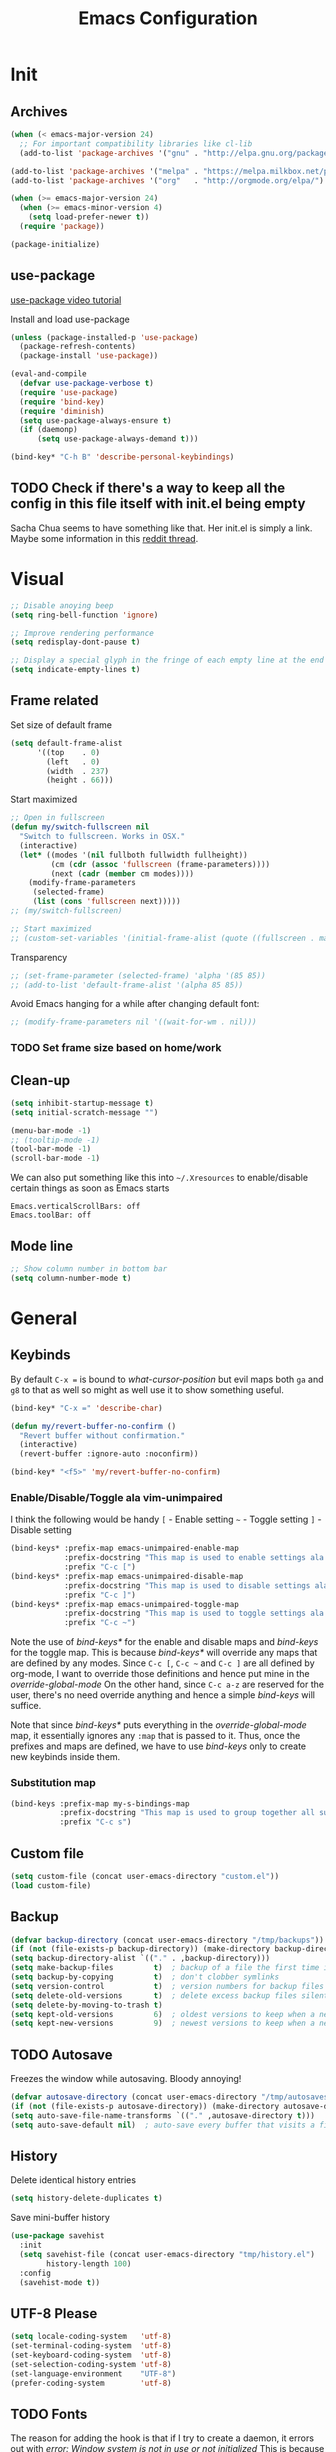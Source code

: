 #+TITLE: Emacs Configuration
#+OPTIONS: auto-id:t

* Init
:PROPERTIES:
:CUSTOM_ID: h:b13bc7d4-281f-44b7-95c5-aca12b96d689
:END:
** Archives
:PROPERTIES:
:CUSTOM_ID: h:45fea474-997a-4cc3-ad1e-17064f71b695
:END:
#+BEGIN_SRC emacs-lisp
  (when (< emacs-major-version 24)
    ;; For important compatibility libraries like cl-lib
    (add-to-list 'package-archives '("gnu" . "http://elpa.gnu.org/packages/")))

  (add-to-list 'package-archives '("melpa" . "https://melpa.milkbox.net/packages/") t)
  (add-to-list 'package-archives '("org"   . "http://orgmode.org/elpa/") t)

  (when (>= emacs-major-version 24)
    (when (>= emacs-minor-version 4)
      (setq load-prefer-newer t))
    (require 'package))

  (package-initialize)
#+END_SRC

** use-package
:PROPERTIES:
:CUSTOM_ID: h:8f834fca-3a0e-4755-8a18-6afe69aad21f
:END:
[[https://www.youtube.com/watch?v%3D2TSKxxYEbII][use-package video tutorial]]

Install and load use-package
#+BEGIN_SRC emacs-lisp
  (unless (package-installed-p 'use-package)
    (package-refresh-contents)
    (package-install 'use-package))

  (eval-and-compile
    (defvar use-package-verbose t)
    (require 'use-package)
    (require 'bind-key)
    (require 'diminish)
    (setq use-package-always-ensure t)
    (if (daemonp)
        (setq use-package-always-demand t)))

  (bind-key* "C-h B" 'describe-personal-keybindings)
#+END_SRC

** TODO Check if there's a way to keep all the config in this file itself with init.el being empty
:PROPERTIES:
:CUSTOM_ID: h:f1c5cc2f-e694-40d9-bd2b-a0430076c314
:END:
Sacha Chua seems to have something like that. Her init.el is simply a link.
Maybe some information in this [[https://www.reddit.com/r/emacs/comments/4uo9r0/shaving_time_on_emacs_startup_from_org_literate/][reddit thread]].

* Visual
:PROPERTIES:
:CUSTOM_ID: h:0613d4ad-1d3e-4425-a6b4-ee238042a64f
:END:
#+BEGIN_SRC emacs-lisp
  ;; Disable anoying beep
  (setq ring-bell-function 'ignore)

  ;; Improve rendering performance
  (setq redisplay-dont-pause t)

  ;; Display a special glyph in the fringe of each empty line at the end of the buffer
  (setq indicate-empty-lines t)
#+END_SRC

** Frame related
:PROPERTIES:
:CUSTOM_ID: h:b9951130-defe-46b5-bca5-35f01fb85dab
:END:
Set size of default frame
#+BEGIN_SRC emacs-lisp
  (setq default-frame-alist
        '((top    . 0)
          (left   . 0)
          (width  . 237)
          (height . 66)))
#+END_SRC

Start maximized
#+BEGIN_SRC emacs-lisp
  ;; Open in fullscreen
  (defun my/switch-fullscreen nil
    "Switch to fullscreen. Works in OSX."
    (interactive)
    (let* ((modes '(nil fullboth fullwidth fullheight))
           (cm (cdr (assoc 'fullscreen (frame-parameters))))
           (next (cadr (member cm modes))))
      (modify-frame-parameters
       (selected-frame)
       (list (cons 'fullscreen next)))))
  ;; (my/switch-fullscreen)

  ;; Start maximized
  ;; (custom-set-variables '(initial-frame-alist (quote ((fullscreen . maximized)))))
#+END_SRC

Transparency
#+BEGIN_SRC emacs-lisp
  ;; (set-frame-parameter (selected-frame) 'alpha '(85 85))
  ;; (add-to-list 'default-frame-alist '(alpha 85 85))
#+END_SRC

Avoid Emacs hanging for a while after changing default font:
#+BEGIN_SRC emacs-lisp
  ;; (modify-frame-parameters nil '((wait-for-wm . nil)))
#+END_SRC

*** TODO Set frame size based on home/work
:PROPERTIES:
:CUSTOM_ID: h:6a732008-4dfc-4eae-9e60-16cc633372c3
:END:

** Clean-up
:PROPERTIES:
:CUSTOM_ID: h:907fe3c0-0aac-4a06-a423-5c6dad15abf1
:END:
#+BEGIN_SRC emacs-lisp
  (setq inhibit-startup-message t)
  (setq initial-scratch-message "")

  (menu-bar-mode -1)
  ;; (tooltip-mode -1)
  (tool-bar-mode -1)
  (scroll-bar-mode -1)
#+END_SRC

We can also put something like this into =~/.Xresources= to enable/disable certain things as soon as Emacs starts
#+BEGIN_EXAMPLE
Emacs.verticalScrollBars: off
Emacs.toolBar: off
#+END_EXAMPLE

** Mode line
:PROPERTIES:
:CUSTOM_ID: h:a74142e4-3cd0-4feb-8003-5273b4a10ea0
:END:
#+BEGIN_SRC emacs-lisp
  ;; Show column number in bottom bar
  (setq column-number-mode t)
#+END_SRC

* General
:PROPERTIES:
:CUSTOM_ID: h:e872ba61-2943-4b5f-976a-9045a10107d6
:END:
** Keybinds
:PROPERTIES:
:CUSTOM_ID: h:d4e6fc2c-28e1-47f7-860a-42ed5ea2bfcf
:END:
By default =C-x == is bound to /what-cursor-position/ but evil maps both =ga= and =g8= to that as well so might as well use it to show something useful.
#+BEGIN_SRC emacs-lisp
  (bind-key* "C-x =" 'describe-char)
#+end_src

#+begin_src emacs-lisp
  (defun my/revert-buffer-no-confirm ()
    "Revert buffer without confirmation."
    (interactive)
    (revert-buffer :ignore-auto :noconfirm))

  (bind-key* "<f5>" 'my/revert-buffer-no-confirm)
#+END_SRC

*** Enable/Disable/Toggle ala vim-unimpaired
:PROPERTIES:
:CUSTOM_ID: h:3c4b0674-d521-454a-8039-064ef4edbfac
:END:
I think the following would be handy
  =[= - Enable setting
  =~= - Toggle setting
  =]= - Disable setting

#+BEGIN_SRC emacs-lisp
  (bind-keys* :prefix-map emacs-unimpaired-enable-map
              :prefix-docstring "This map is used to enable settings ala vim-unimpaired"
              :prefix "C-c [")
  (bind-keys* :prefix-map emacs-unimpaired-disable-map
              :prefix-docstring "This map is used to disable settings ala vim-unimpaired"
              :prefix "C-c ]")
  (bind-keys* :prefix-map emacs-unimpaired-toggle-map
              :prefix-docstring "This map is used to toggle settings ala vim-unimpaired"
              :prefix "C-c ~")
#+END_SRC
Note the use of /bind-keys*/ for the enable and disable maps and /bind-keys/ for the toggle map.
This is because /bind-keys*/ will override any maps that are defined by any modes.
Since =C-c [=, =C-c ~= and  =C-c ]= are all defined by org-mode, I want to override those definitions and hence put mine in the /override-global-mode/
On the other hand, since =C-c a-z= are reserved for the user, there's no need override anything and hence a simple /bind-keys/ will suffice.

Note that since /bind-keys*/ puts everything in the /override-global-mode/ map, it essentially ignores any =:map= that is passed to it.
Thus, once the prefixes and maps are defined, we have to use /bind-keys/ only to create new keybinds inside them.

*** Substitution map
:PROPERTIES:
:CUSTOM_ID: h:8fc683f0-bf77-4084-bacf-d8f952746ff6
:END:
#+BEGIN_SRC emacs-lisp
  (bind-keys :prefix-map my-s-bindings-map
             :prefix-docstring "This map is used to group together all substitution related bindings"
             :prefix "C-c s")
#+END_SRC

** Custom file
:PROPERTIES:
:CUSTOM_ID: h:4fa309b1-b455-4e51-bfc4-7296a6342f1f
:END:
#+BEGIN_SRC emacs-lisp
  (setq custom-file (concat user-emacs-directory "custom.el"))
  (load custom-file)
#+END_SRC

** Backup
:PROPERTIES:
:CUSTOM_ID: h:31607b99-cc66-4be1-94dd-f0f8bfcf85ea
:END:
#+BEGIN_SRC emacs-lisp
  (defvar backup-directory (concat user-emacs-directory "/tmp/backups"))
  (if (not (file-exists-p backup-directory)) (make-directory backup-directory t))
  (setq backup-directory-alist `(("." . ,backup-directory)))
  (setq make-backup-files         t)  ; backup of a file the first time it is saved.
  (setq backup-by-copying         t)  ; don't clobber symlinks
  (setq version-control           t)  ; version numbers for backup files
  (setq delete-old-versions       t)  ; delete excess backup files silently
  (setq delete-by-moving-to-trash t)
  (setq kept-old-versions         6)  ; oldest versions to keep when a new numbered backup is made (default: 2)
  (setq kept-new-versions         9)  ; newest versions to keep when a new numbered backup is made (default: 2)
#+END_SRC

** TODO Autosave
:PROPERTIES:
:CUSTOM_ID: h:eac166b3-83d2-4bca-ac9f-a02a6f047ce3
:END:
Freezes the window while autosaving. Bloody annoying!

#+BEGIN_SRC emacs-lisp
  (defvar autosave-directory (concat user-emacs-directory "/tmp/autosaves"))
  (if (not (file-exists-p autosave-directory)) (make-directory autosave-directory t))
  (setq auto-save-file-name-transforms `(("." ,autosave-directory t)))
  (setq auto-save-default nil)  ; auto-save every buffer that visits a file
#+END_SRC

** History
:PROPERTIES:
:CUSTOM_ID: h:2ab3fa7b-04b1-455e-941c-44d2bfc626f4
:END:
Delete identical history entries
#+BEGIN_SRC emacs-lisp
(setq history-delete-duplicates t)
#+END_SRC

Save mini-buffer history
#+BEGIN_SRC emacs-lisp
  (use-package savehist
    :init
    (setq savehist-file (concat user-emacs-directory "tmp/history.el")
          history-length 100)
    :config
    (savehist-mode t))
#+END_SRC

** UTF-8 Please
:PROPERTIES:
:CUSTOM_ID: h:d02fcd1a-910b-46bd-a093-ec0ed7e913b0
:END:
#+BEGIN_SRC emacs-lisp
  (setq locale-coding-system   'utf-8)
  (set-terminal-coding-system  'utf-8)
  (set-keyboard-coding-system  'utf-8)
  (set-selection-coding-system 'utf-8)
  (set-language-environment    "UTF-8")
  (prefer-coding-system        'utf-8)
#+END_SRC

** TODO Fonts
:PROPERTIES:
:CUSTOM_ID: h:5cd588d9-dc03-4b39-8f35-478a5e6277bd
:END:
The reason for adding the hook is that if I try to create a daemon, it errors out with
    /error: Window system is not in use or not initialized/
This is because we try to set a face-attribute before a frame is created which is a no-no for some reason.

However, the downside to this is that if I have multiple such 'when' sections (like in private.el) we can't dictate the order in which they're applied.
#+BEGIN_SRC emacs-lisp
  (defun my/font-exist-p (font)
    " Check if font exists"
    (if (null (x-list-fonts font)) nil t))

  (add-hook 'after-make-frame-functions
            (lambda (frame)
              (select-frame frame)
              (when (eq system-type 'gnu/linux)

                (when (my/font-exist-p "DejaVu Sans Mono")
                  (setq my-variable-pitch-font "DejaVu Sans Mono-11"
                        my-monospaced-font     "DejaVu Sans Mono-11"))

                (when (my/font-exist-p "Hack")
                  (setq my-variable-pitch-font "Hack-10"
                        my-monospaced-font     "Hack-10"))

                (set-face-attribute 'default        nil :font my-variable-pitch-font)
                (set-face-attribute 'fixed-pitch    nil :font my-monospaced-font)
                (set-face-attribute 'variable-pitch nil :font my-variable-pitch-font))))
  ;;   (when (my/font-exist-p "MesloLGMDZ Nerd Font")
  ;;     (setq my-variable-pitch-font "MesloLGMDZ Nerd Font-10"
  ;;           my-monospaced-font     "MesloLGMDZ Nerd Font-10"))

  ;;   (when (my/font-exist-p "DejaVu Sans")      (setq my-variable-pitch-font "DejaVu Sans-10"))
  ;;   (when (my/font-exist-p "DejaVu Sans Mono") (setq my-monospaced-font     "DejaVu Sans Mono-10")))

  (when (eq system-type 'windows-nt)
    (when (my/font-exist-p "Consolas")
      (setq my-variable-pitch-font "Consolas-10"
            my-monospaced-font     "Consolas-10"))
    (when (my/font-exist-p "Hack")
      (setq my-variable-pitch-font "Hack-10"
            my-monospaced-font     "Hack-10"))
    (set-face-attribute 'default        nil :font my-variable-pitch-font)
    (set-face-attribute 'fixed-pitch    nil :font my-monospaced-font)
    (set-face-attribute 'variable-pitch nil :font my-variable-pitch-font))
#+END_SRC

Fall back to DejaVu Sans when the font lacks support for some glyphs. Taken from [[https://github.com/joodie/emacs-literal-config/blob/c66e30ce961b140dd3e84116f4d45cbc19d0d944/emacs.org#font][github:joodie]]
How does this work? What is it supposed to do?
#+BEGIN_SRC emacs-lisp :tangle no
  (when (functionp 'set-fontset-font)
    (set-fontset-font "fontset-default" 'unicode
                      (font-spec :family "DejaVu Sans Mono"
                                 :width 'normal
                                 :size 11
                                 :weight 'normal)))
#+END_SRC

Scale font size using =C-x C-+= and =C-x C--=. =C-x C-0= resets it.
=text-scale-mode-step= controls the scaling factor. For obvious reasons, don't set it to 1 else it won't change at all
#+BEGIN_SRC emacs-lisp
  (setq text-scale-mode-step 1.1)
  (setq line-spacing 2)
#+END_SRC

** Tabs, Indentation and Spacing
:PROPERTIES:
:CUSTOM_ID: h:cc854adc-4c20-417f-85ab-b2b127ec6249
:END:
Use only spaces and no tabs
#+BEGIN_SRC emacs-lisp
  (setq-default indent-tabs-mode nil)
  (setq-default tab-width 2)
  (setq-default show-trailing-whitespace t)

  ;; (bind-key "RET" 'newline-and-indent)
#+end_src
Since these are buffer-local variables, I have to use =setq-default=

*** Enable/Disable/Toggle Trailing whitespace
:PROPERTIES:
:CUSTOM_ID: h:c0d2d6d9-e1f8-4002-bc1c-46260bceb4f9
:END:
#+BEGIN_SRC emacs-lisp
  (defun my/toggle-trailing-whitespace ()
    "Toggle trailing whitespace"
    (interactive)  ; Allows to be called as a command via M-x
    (setq-default show-trailing-whitespace (not show-trailing-whitespace)))

  (bind-keys :map emacs-unimpaired-enable-map
             ("SPC" . (lambda () (interactive)(setq-default show-trailing-whitespace t)))
             :map emacs-unimpaired-disable-map
             ("SPC" . (lambda () (interactive)(setq-default show-trailing-whitespace nil)))
             :map emacs-unimpaired-toggle-map
             ("SPC" . my/toggle-trailing-whitespace))
#+END_SRC

*** Delete trailing whitespace
:PROPERTIES:
:CUSTOM_ID: h:ed4ca61d-ea45-4530-beaa-3a24d25b32e7
:END:
From [[https://www.emacswiki.org/emacs/DeletingWhitespace#toc3][emacswiki:]]
#+BEGIN_SRC emacs-lisp
  (add-hook 'before-save-hook 'delete-trailing-whitespace)
#+END_SRC

Use =C-c s SPC= to delete trailing whitespace manually
#+BEGIN_SRC emacs-lisp
  (bind-keys :map my-s-bindings-map
             ("SPC" . delete-trailing-whitespace))
#+END_SRC

*** Toggle wrap
:PROPERTIES:
:CUSTOM_ID: h:37f6c771-5673-4416-97dc-4a0f85c9d502
:END:
#+BEGIN_SRC emacs-lisp
  (bind-key "w" 'toggle-truncate-lines emacs-unimpaired-toggle-map)
#+END_SRC

** Highlight current line
:PROPERTIES:
:CUSTOM_ID: h:b8f6f0e9-5fc6-4294-8fc3-190b339b05d3
:END:
#+BEGIN_SRC emacs-lisp
  ;; (global-hl-line-mode 1)
  (bind-key "c" 'global-hl-line-mode emacs-unimpaired-toggle-map)
#+END_SRC

*** TODO FIXME
:PROPERTIES:
:CUSTOM_ID: h:b1e7fad4-20fe-47a3-9470-5bae1601f36f
:END:
#+BEGIN_SRC emacs-lisp
  (bind-key "c" (global-hl-line-mode 1)  emacs-unimpaired-enable-map)
  (bind-key "c" (global-hl-line-mode -1) emacs-unimpaired-disable-map)
#+END_SRC

** Simpler y/n answers
:PROPERTIES:
:CUSTOM_ID: h:893a0773-f84f-4f5c-a6ad-66d4451923dd
:END:
#+BEGIN_SRC emacs-lisp
  (fset 'yes-or-no-p 'y-or-n-p)
#+END_SRC

** Matching Parens
:PROPERTIES:
:CUSTOM_ID: h:172408f5-623b-4e63-a8c6-83a53860e31d
:END:
#+BEGIN_SRC emacs-lisp
  (show-paren-mode 1)
  (setq show-paren-delay 0)
  ;; (setq show-paren-style 'expression)
#+END_SRC

** Misc
:PROPERTIES:
:CUSTOM_ID: h:4b0bd578-b9df-4e64-8a04-6804726250bf
:END:
#+BEGIN_SRC emacs-lisp
  ;; Count 1 space after a period as the end of a sentence, instead of 2
  (setq sentence-end-double-space nil)

  ;; Enable editing by visual lines
  (global-visual-line-mode t)
  (diminish 'visual-line-mode)

  ;; Let emacs react faster to keystrokes
  (setq echo-keystrokes 0.1)
  (setq idle-update-delay 0.35)

  ;; Jump to the help window when it's opened.
  ;; Press q to close it and restore the view to the previous buffer
  (setq help-window-select t)
#+END_SRC

** Winner mode
:PROPERTIES:
:CUSTOM_ID: h:6ad960fe-38f3-46cf-9982-73d35b6b9518
:END:
Undo and Redo changes in window configuration. Use =C-c right= and =C-c left= to switch between different layouts.
This is useful when I close a window by mistake to undo it and restore the window layout.
#+BEGIN_SRC emacs-lisp
  (winner-mode 1)
#+END_SRC

** Theme Directories
:PROPERTIES:
:CUSTOM_ID: h:8696b918-4f92-48c8-a925-6b63118157ff
:END:
#+BEGIN_SRC emacs-lisp
  (add-to-list 'custom-theme-load-path (concat user-emacs-directory "/themes"))
  (add-to-list 'load-path (concat user-emacs-directory "/themes"))
#+END_SRC

** Emacs server
:PROPERTIES:
:CUSTOM_ID: h:3ce0afb3-b180-4ac2-b076-685cf068e201
:END:
- Always start the emacs-server, except when run in daemon mode
- Already Disable prompt asking you if you want to kill a buffer with a live process attached to it.
  http://stackoverflow.com/questions/268088/how-to-remove-the-prompt-for-killing-emacsclient-buffers

#+BEGIN_SRC emacs-lisp
  (use-package server
    ;; :disabled
    :config
    (unless (or (daemonp) (server-running-p))
      (server-mode 1))
    (add-hook 'server-switch-hook 'raise-frame))
#+END_SRC

Alias for emacsclient:
This will launch emacsclient if a server is already running and launch emacs if not
#+BEGIN_EXAMPLE
  alias e='emacsclient --alternate-editor="emacs" --create-frame --quiet'
#+END_EXAMPLE

** Mouse
:PROPERTIES:
:CUSTOM_ID: h:b65c491f-76bd-4558-a4a6-7d88c89cea7d
:END:
Mouse-wheel acts on the hovered window rather than the one where the typing focus is
#+BEGIN_SRC emacs-lisp
  (setq mouse-wheel-follow-mouse t)
#+END_SRC

** TODO Scratch
:PROPERTIES:
:CUSTOM_ID: h:68b8d2ec-ece8-4f73-af3a-83f87d700023
:END:
Mode-specific scratch buffers?

* Packages
:PROPERTIES:
:CUSTOM_ID: h:7cf6a220-380c-4b32-8833-18f97bd60476
:END:
** TODO hydra
:PROPERTIES:
:CUSTOM_ID: h:19d345f5-c20b-4b41-a302-a5e635739a27
:END:
Seems like modular bindings. Very useful for
- Window movement etc.

More ideas in https::/github.com/kana/vim-submode

** evil
:PROPERTIES:
:CUSTOM_ID: h:2e3e3bcf-8e0c-4f3e-9d2d-2a5914cabb05
:END:
evil can be toggled using =C-z=

#+BEGIN_SRC emacs-lisp
  (use-package evil
    ;; :disabled
    :init
    ;; (setq evil-want-C-u-scroll t)
    (setq evil-want-C-w-in-emacs-state t)
    (evil-mode t)
#+END_SRC

*** :config
:PROPERTIES:
:CUSTOM_ID: h:413028be-e035-4d93-8ba3-5ef3f95063f5
:END:
#+BEGIN_SRC emacs-lisp
  :config
#+END_SRC

**** evil-commentary
:PROPERTIES:
:CUSTOM_ID: h:1655d373-867e-4bab-9348-25f58476fb32
:END:
#+BEGIN_SRC emacs-lisp
  (use-package evil-commentary
    :diminish evil-commentary-mode
    :config (evil-commentary-mode))
#+END_SRC

**** evil-surround
:PROPERTIES:
:CUSTOM_ID: h:6394835f-85a8-44c9-b64f-c45e9f951f9f
:END:
#+BEGIN_SRC emacs-lisp
  (use-package evil-surround
    :config (global-evil-surround-mode))
#+END_SRC

**** evil-visualstar
:PROPERTIES:
:CUSTOM_ID: h:a7f569b2-3176-4d88-87ea-2fa743dd4994
:END:
#+BEGIN_SRC emacs-lisp
  (use-package evil-visualstar
    :config (global-evil-visualstar-mode))
#+END_SRC

**** evil-exchange
:PROPERTIES:
:CUSTOM_ID: h:45705aa6-ec0f-428e-a995-4dc6dbdb3f8e
:END:
#+BEGIN_SRC emacs-lisp
  (use-package evil-exchange
    :config (evil-exchange-cx-install))
#+END_SRC

**** evil-matchit
:PROPERTIES:
:CUSTOM_ID: h:e4b3634c-0a16-4bb9-9f50-eaa980056a4a
:END:
#+BEGIN_SRC emacs-lisp
  (use-package evil-matchit)
#+END_SRC

**** Keybinds
:PROPERTIES:
:CUSTOM_ID: h:403aae41-dacc-4418-87b6-49e005cfb94b
:END:
Make /Escape/ quit everything
#+BEGIN_SRC emacs-lisp
  (defun my/minibuffer-keyboard-quit ()
    "Abort recursive edit.
          In Delete Selection mode, if the mark is active, just deactivate it;
          then it takes a second \\[keyboard-quit] to abort the minibuffer."
    (interactive)
    (if (and delete-selection-mode transient-mark-mode mark-active)
        (setq deactivate-mark  t)
      (when (get-buffer "*Completions*") (delete-windows-on "*Completions*"))
      (abort-recursive-edit)))

  (bind-key [escape] 'keyboard-quit            evil-normal-state-map          )
  (bind-key [escape] 'keyboard-quit            evil-visual-state-map          )
  (bind-key [escape] 'minibuffer-keyboard-quit minibuffer-local-map           )
  (bind-key [escape] 'minibuffer-keyboard-quit minibuffer-local-ns-map        )
  (bind-key [escape] 'minibuffer-keyboard-quit minibuffer-local-completion-map)
  (bind-key [escape] 'minibuffer-keyboard-quit minibuffer-local-must-match-map)
  (bind-key [escape] 'minibuffer-keyboard-quit minibuffer-local-isearch-map   )
#+END_SRC

#+BEGIN_SRC emacs-lisp
  ;; (bind-key "g a" 'describe-char evil-normal-state-map)
  (bind-key "U" 'redo evil-normal-state-map)
  (bind-key "] SPC" '(lambda () (interactive)(end-of-line)(newline))           evil-normal-state-map)
  (bind-key "[ SPC" '(lambda () (interactive)(beginning-of-line)(open-line 1)) evil-normal-state-map)
#+END_SRC

*** END
:PROPERTIES:
:CUSTOM_ID: h:c5616623-92e8-424d-8143-014fa328c7ef
:END:
#+BEGIN_SRC emacs-lisp
)
#+END_SRC

** flycheck
:PROPERTIES:
:CUSTOM_ID: h:835dd876-927b-46bb-87ad-8b9c00ab0c20
:END:
#+BEGIN_SRC emacs-lisp
  (use-package flycheck
    :disabled
    :diminish flycheck-mode
    :init (global-flycheck-mode t)
    :config
    (use-package flycheck-sml
      :ensure nil
      :load-path "bundle/flycheck-sml/"))
#+END_SRC

** helm
:PROPERTIES:
:CUSTOM_ID: h:6db31ca2-7596-47d7-bc56-874876af18f4
:END:
[[http://tuhdo.github.io/helm-intro.html][Introduction to Helm by reddit:/u/tuhdo]]

#+BEGIN_SRC emacs-lisp
  (use-package helm
    ;; :disabled
    :diminish helm-mode
#+END_SRC

*** :init
:PROPERTIES:
:CUSTOM_ID: h:563721c1-eab9-4f5d-a934-fadb291712f6
:END:
#+BEGIN_SRC emacs-lisp
  :init
  (require 'helm-config)

  (setq helm-quick-update                     t   )
  (setq helm-idle-delay                       0.0 )
  (setq helm-input-idle-delay                 0.01)
  (setq helm-split-window-in-side-p           t   )  ; open helm buffer inside current window, not occupy whole other window
  (setq helm-move-to-line-cycle-in-source     t   )  ; move to end or beginning of source when reaching top or bottom of source
  (setq helm-display-header-line              nil )  ; Disable the header

  (setq helm-M-x-fuzzy-match                  t   )
  (setq helm-apropos-fuzzy-match              t   )
  (setq helm-buffers-fuzzy-matching           t   )
  (setq helm-completion-in-region-fuzzy-match t   )
  (setq helm-imenu-fuzzy-match                t   )
  (setq helm-lisp-fuzzy-completion            t   )
  (setq helm-locate-fuzzy-match               t   )
  (setq helm-mode-fuzzy-match                 t   )
  (setq helm-recentf-fuzzy-match              t   )
  (setq helm-semantic-fuzzy-match             t   )

  (helm-mode t)
  (helm-autoresize-mode t)
  (semantic-mode t)
#+END_SRC

*** :config
:PROPERTIES:
:CUSTOM_ID: h:f04f3450-2360-4e31-8c74-db5cd596995c
:END:
#+BEGIN_SRC emacs-lisp
  :config
#+END_SRC

**** Remove sub-headers line if only a single source; keep them for multiple sources
:PROPERTIES:
:CUSTOM_ID: h:6c52baa7-1f97-4b93-ae62-27900466a625
:END:
#+BEGIN_SRC emacs-lisp
  (defvar helm-source-header-default-background (face-attribute 'helm-source-header :background))
  (defvar helm-source-header-default-foreground (face-attribute 'helm-source-header :foreground))
  (defvar helm-source-header-default-box        (face-attribute 'helm-source-header :box))

  (defun helm-toggle-header-line ()
    (if (> (length helm-sources) 1)
        (set-face-attribute 'helm-source-header nil
                            :foreground helm-source-header-default-foreground
                            :background helm-source-header-default-background
                            :box helm-source-header-default-box
                            :height 1.0)
      (set-face-attribute 'helm-source-header nil
                          :foreground (face-attribute 'helm-selection :background)
                          :background (face-attribute 'helm-selection :background)
                          :box nil
                          :height 0.1)))
  (add-hook 'helm-before-initialize-hook 'helm-toggle-header-line)
#+END_SRC

**** helm-descbinds
:PROPERTIES:
:CUSTOM_ID: h:fa26ada6-ef40-4311-92f4-df4d1877bbe0
:END:
#+BEGIN_SRC emacs-lisp
  (use-package helm-descbinds
    :init (helm-descbinds-mode t))
#+END_SRC

Note that helm-descbinds will replace the default /describe-bindings/.
Thus =C-h b= can be used for it; no need to create a new binding.

**** helm-projectile
:PROPERTIES:
:CUSTOM_ID: h:30f0f898-ea0e-4e94-b5a0-7b4fd18fe5de
:END:
#+BEGIN_SRC emacs-lisp
  (use-package helm-projectile
    :config
    (helm-projectile-on))
#+END_SRC

*** Keybinds
:PROPERTIES:
:CUSTOM_ID: h:fa05ad14-8a2e-41f4-b94a-a78568388cdb
:END:
Remove the default prefix =C-x c=. Note this is still a part of :config
#+BEGIN_SRC emacs-lisp
  (unbind-key "C-x c")
#+END_SRC

This allows us to create new custom bindings within helm's default map thereby allowing us to use the default keybindings as well
We redefine /helm-command-prefix/ here
#+BEGIN_SRC emacs-lisp
  :bind* (("M-x"   . helm-M-x)
          ("C-h a" . helm-apropos))

  :bind (("C-c h" . helm-command-prefix)
         :map       helm-command-map
         ("b"     . helm-buffers-list)
         ("f"     . helm-find-files)    ; Find files in the current directory
         ("m"     . helm-mini)          ; m - mixed
         ("p"     . helm-projectile)
         ("/"     . helm-occur))        ; search in all open buffers
#+END_SRC

=C-x C-s= can be used after =helm-occur= to save the results to a buffer.

Other useful default keybinds:
|--------------+-----------------------------+-----------------------------------------------------------|
| <prefix> a   | helm-apropos                | Combination of describe-function, variable, commands etc. |
| <prefix> i   | helm-semantic-or-imenu      | Similar to outline mode (in vim)                          |
| <prefix> o   | helm-org-in-buffer-headings | Jump to org section heading                               |
| <prefix> r   | helm-regexp                 | Construct a regexp                                        |
| <prefix> C-, | helm-calcul-expression      | Interface to calc command                                 |
| C-x r b      | helm-filtered-bookmarks     |                                                           |
|--------------+-----------------------------+-----------------------------------------------------------|

*** use-package END
:PROPERTIES:
:CUSTOM_ID: h:30ee671c-23b4-4b78-9622-45cc06c097ab
:END:
#+BEGIN_SRC emacs-lisp
)
#+END_SRC

** linum-relative
:PROPERTIES:
:CUSTOM_ID: h:c7842971-98ae-483c-b02a-63c054609dfc
:END:
Relative line-numbers ala vim
#+BEGIN_SRC emacs-lisp
  (use-package linum-relative
    :disabled
    :diminish linum-relative-mode
    :init
    (setq linum-relative-current-symbol "")
    (linum-relative-global-mode t))
#+END_SRC

*** TODO Figure out why it's necessary to explicitly specify :background for 'linum-relative-current-face
:PROPERTIES:
:CUSTOM_ID: h:d6a080d6-2990-4be0-9924-8f496f701cb4
:END:
Shouldn't it inherit from 'linum?

*** TODO Fix ugly gaps in linum-face when lines wrap. [[http://emacs.stackexchange.com/a/897/9690][StackExchange Discussion]]
:PROPERTIES:
:CUSTOM_ID: h:36ed6e58-dff9-4f78-83c9-38f56b7e1b64
:END:
#+BEGIN_SRC emacs-lisp
  (defvar my-linum-gapless-margin-display
    `((margin left-margin) ,(propertize "     " 'face 'linum))
    "String used on the margin.")

  (defvar-local my-linum-gapless-margin-overlays nil
    "List of overlays in current buffer.")

  (defun my-linum-gapless-make-overlay-at (p)
    "Create a margin overlay at position P."
    (push (make-overlay p (1+ p)) my-linum-gapless-margin-overlays)
    (overlay-put
     (car my-linum-gapless-margin-overlays) 'before-string
     (propertize " "  'display my-linum-gapless-margin-display)))

  (defun my-linum-gapless-setup-margin-overlays ()
    "Put overlays on each line which is visually wrapped."
    (interactive)
    (let ((ww (- (window-width)
                 (if (= 0 (or (cdr fringe-mode) 1)) 1 0)))
          ov)
      (mapc #'delete-overlay my-linum-gapless-margin-overlays)
      (save-excursion
        (goto-char (point-min))
        (while (null (eobp))
          ;; On each logical line
          (forward-line 1)
          (save-excursion
            (forward-char -1)
            ;; Check if it has multiple visual lines.
            (while (>= (current-column) ww)
              (my-linum-gapless-make-overlay-at (point))
              (forward-char (- ww))))))))

  ;; (add-hook 'linum-before-numbering-hook #'my-linum-gapless-setup-margin-overlays)
#+END_SRC

** macrostep
:PROPERTIES:
:CUSTOM_ID: h:f0ffd993-5f5b-40cc-8b4f-b99e8c8769c4
:END:
Expand a macro and enter macrostep-mode by pressing /C-c m e/.
Once in macrostep-mode, press /e/ to expand, /c/ to collapse and /q/ to quit

#+BEGIN_SRC emacs-lisp
  (use-package macrostep
    :disabled
    :bind ("C-c m e" . macrostep-expand))
#+END_SRC

** org
:PROPERTIES:
:CUSTOM_ID: h:080c3337-de87-4d2e-890a-1e047392f89a
:END:

#+BEGIN_SRC emacs-lisp
  (use-package org
   :ensure org-plus-contrib
   :pin org
#+END_SRC

*** :init
:PROPERTIES:
:CUSTOM_ID: h:ca544f41-e5df-4476-99fd-fa8da996bf74
:END:
#+BEGIN_SRC emacs-lisp
  :init
  (setq org-indent-mode t)

  (setq org-directory "~/Notes/")
  (setq org-default-notes-file (concat org-directory "organizer.org"))

  (setq org-M-RET-may-split-line '((item) (default . t)))
  (setq org-log-done 'time) ; 'time/'note
  ;; (setq org-special-ctrl-a/e t)
  ;; (setq org-return-follows-link nil)
  (setq org-use-speed-commands nil)
  ;; (setq org-speed-commands-user nil)
  (setq org-startup-align-all-tables nil)
  ;; (setq org-log-into-drawer nil)
  (setq org-use-property-inheritance t)
  (setq org-tags-column -80)
  (setq org-hide-emphasis-markers t)  ; Hide markers for bold/italics etc.
  (setq org-blank-before-new-entry '((heading . t) (plain-list-item . nil)))
  (setq org-link-search-must-match-exact-headline nil)
  (setq org-startup-with-inline-images t)
  (setq org-imenu-depth 10)
#+END_SRC

**** Org-agenda custom commands
:PROPERTIES:
:CUSTOM_ID: h:777edf92-ed17-4eab-a79a-3a6d1a3acbbf
:END:
Based on https://blog.aaronbieber.com/2016/09/24/an-agenda-for-life-with-org-mode.html
#+BEGIN_SRC emacs-lisp
  (defun my/org-skip-subtree-if-habit ()
    "Skip an agenda entry if it has a STYLE property equal to \"habit\"."
    (let ((subtree-end (save-excursion (org-end-of-subtree t))))
      (if (string= (org-entry-get nil "STYLE") "habit")
          subtree-end
        nil)))

  (defun my/org-skip-subtree-if-priority (priority)
    "Skip an agenda subtree if it has a priority of PRIORITY.

  PRIORITY may be one of the characters ?A, ?B, or ?C."
    (let ((subtree-end (save-excursion (org-end-of-subtree t)))
          (pri-value (* 1000 (- org-lowest-priority priority)))
          (pri-current (org-get-priority (thing-at-point 'line t))))
      (if (= pri-value pri-current)
          subtree-end
        nil)))

  (setq org-agenda-custom-commands
        '(("d" "Daily agenda and all TODOs"
           ((tags "PRIORITY=\"A\""
                  ((org-agenda-skip-function '(org-agenda-skip-entry-if 'todo 'done))
                   (org-agenda-overriding-header "High-priority unfinished tasks:")))
            (agenda "" ((org-agenda-span 3)))
            (alltodo ""
                     ((org-agenda-skip-function '(or (my/org-skip-subtree-if-habit)
                                                     (my/org-skip-subtree-if-priority ?A)
                                                     (org-agenda-skip-if nil '(scheduled deadline))))
                      (org-agenda-overriding-header "ALL normal priority tasks:"))))
           ((org-agenda-compact-blocks t)))))
#+END_SRC

**** Org Tag List
:PROPERTIES:
:CUSTOM_ID: h:4ec8545f-1a7f-422b-8444-b3669a990e3b
:END:
#+BEGIN_SRC emacs-lisp
  (setq org-tag-alist '((:startgrouptag) ("Work")
                        (:grouptags)     ("Project") ("Module") ("Feature") ("Tools")
                        (:endgrouptag)
                        (:startgrouptag) ("Project")
                        (:grouptags)     ("AS") ("AH") ("BR") ("ZN")
                        (:endgrouptag)
                        (:startgrouptag) ("Module")
                        (:grouptags)     ("L2") ("L2L3") ("L3") ("XI") ("MCA")
                        (:endgrouptag)
                        (:startgrouptag) ("Feature")
                        (:grouptags)     ("BusLock") ("DebugBus") ("L3F") ("MeshGating") ("QoS") ("RangeLock")
                                         ("RAS") ("TraceCapture")
                        (:endgrouptag)
                        (:startgrouptag) ("Tools")
                        (:grouptags)     ("Formal")
                        (:endgrouptag)))
#+END_SRC

**** TODO Show the emphasis markers on point
:PROPERTIES:
:CUSTOM_ID: h:20e0e38b-c292-4d90-be0c-4c6163358e56
:END:
#+BEGIN_SRC emacs-lisp
  (defun org-show-emphasis-markers-at-point ()
    (save-match-data
      (if (and (org-in-regexp org-emph-re 2)
           (>= (point) (match-beginning 3))
           (<= (point) (match-end 4))
           (member (match-string 3) (mapcar 'car org-emphasis-alist)))
      (with-silent-modifications
        (remove-text-properties
         (match-beginning 3) (match-beginning 5)
         '(invisible org-link)))
        (apply 'font-lock-flush (list (match-beginning 3) (match-beginning 5))))))

  (add-hook 'post-command-hook 'org-show-emphasis-markers-at-point nil t)
#+END_SRC

**** org-babel, source blocks
:PROPERTIES:
:CUSTOM_ID: h:5346da4e-8084-4ec9-89d8-ead64f2381d3
:END:
Enable syntax highlighting within the source blocks and keep the editing popup window within the same window.
Also, strip leading and trailing empty lines if any.
/org-src-preserve-indentation/ will not add an extra level of indentation to the source code
#+BEGIN_SRC emacs-lisp
  (setq org-src-fontify-natively                       t
        org-src-window-setup                           'current-window
        org-src-strip-leading-and-trailing-blank-lines t
        ;; org-src-preserve-indentation                t
        org-src-tab-acts-natively                      t)
#+end_src

Languages which can be evaluated in Org-mode buffers.
#+begin_src emacs-lisp
  (org-babel-do-load-languages 'org-babel-load-languages
                               (append org-babel-load-languages
                                       '((python     . t)
                                         (ruby       . t)
                                         (perl       . t)
                                         (sh         . t)
                                         (dot        . t))))
#+end_src

Ask for confirmation before evaluating? NO!
#+begin_src emacs-lisp
  (defun my/org-babel-evaluate-silent (lang body)
    "Do not ask for confirmation to evaluate these languages."
    (not (or (string= lang "emacs-lisp"))))

  ;; (setq org-confirm-babel-evaluate 'my/org-babel-evaluate-silent)
  ;; (setq org-confirm-babel-evaluate nil)
#+END_SRC

**** Clean View
:PROPERTIES:
:CUSTOM_ID: h:d9426993-d7f5-4ebe-90aa-e562fcad3167
:END:
#+BEGIN_SRC emacs-lisp
  (setq org-startup-indented t)
  (setq org-hide-leading-stars t)
  (setq org-odd-level-only nil)

  ;; …▼•
  ;; (setq org-ellipsis " ▼" )              ; Use a fancy arrow to indicate a fold instead of '...'
#+END_SRC

**** ToDo States
:PROPERTIES:
:CUSTOM_ID: h:bb9269f6-f4dc-427b-aed2-071192813695
:END:
Custom keywords
#+BEGIN_SRC emacs-lisp
  (setq org-todo-keywords '((sequence "TODO(t)" "WAITING(w)" "|" "DONE(d)" "CANCEL(c)")))
#+END_SRC

*** :config
:PROPERTIES:
:CUSTOM_ID: h:f751a0b0-a912-4ce8-b641-9e64cf7ad26f
:END:
#+BEGIN_SRC emacs-lisp
  :config
  (eval-after-load 'org-indent '(diminish org-indent-mode))
#+END_SRC

**** Make org-mode play nicely with Google Chrome
:PROPERTIES:
:CUSTOM_ID: h:3f70b37d-ea2d-4c42-b8cd-5b82834ce1f1
:END:
From [[http://stackoverflow.com/a/6309985/734153][StackOverflow]]
#+BEGIN_SRC emacs-lisp
  (setq browse-url-browser-function 'browse-url-generic
        browse-url-generic-program  "google-chrome")
#+END_SRC

**** Templates
:PROPERTIES:
:CUSTOM_ID: h:7c276593-3413-45f2-a8b6-8c8cc9550bca
:END:
#+BEGIN_SRC emacs-lisp
  (add-to-list 'org-structure-template-alist
               '("sl" "#+BEGIN_SRC emacs-lisp\n?\n#+END_SRC\n" "<src lang=\"?\">\n\n</src>"))
#+END_SRC

**** Fonts
:PROPERTIES:
:CUSTOM_ID: h:74b40aa3-6f7e-4e97-a627-a90faea5ad6d
:END:
Variable pitch for non-code text taken from [[http://www.xiangji.me/2015/07/13/a-few-of-my-org-mode-customizations][here]].
#+BEGIN_SRC emacs-lisp
  (defun my/set-buffer-variable-pitch ()
    (interactive)
    (variable-pitch-mode t)
    (setq line-spacing 3)
    (set-face-attribute 'org-table nil :inherit 'fixed-pitch)
    (set-face-attribute 'org-code  nil :inherit 'fixed-pitch)
    (set-face-attribute 'org-block nil :inherit 'fixed-pitch))

  ;; (add-hook 'org-mode-hook      'my/set-buffer-variable-pitch)
  ;; (add-hook 'eww-mode-hook      'my/set-buffer-variable-pitch)
  ;; (add-hook 'markdown-mode-hook 'my/set-buffer-variable-pitch)
  ;; (add-hook 'Info-mode-hook     'my/set-buffer-variable-pitch)
#+END_SRC

NOTE: =org-block-background= has been removed in Org 8.3.1 and from 9.0.0,
has been completely deprecated and it inherits from =org-block=

General configuration [[*Fonts][here]]

**** Delete links
:PROPERTIES:
:CUSTOM_ID: h:4b19a5e4-f147-48f8-807d-637e76258c1d
:END:
This is a counter-part to =org-insert-link=. From [[http://emacs.stackexchange.com/a/10714/9690][here]].
#+BEGIN_SRC emacs-lisp
  (defun my/org-replace-link-with-description ()
    "Replace an org link with its description. If a description doesn't exist, replace with its address"
    (interactive)
    (if (org-in-regexp org-bracket-link-regexp 1)
        (let ((remove (list (match-beginning 0) (match-end 0)))
              (description (if (match-end 3)
                               (org-match-string-no-properties 3)
                             (org-match-string-no-properties 1))))
          (apply 'delete-region remove)
          (insert description))))
#+END_SRC

**** org-bullets
:PROPERTIES:
:CUSTOM_ID: h:224d116a-434c-4dc1-b773-5bf948d70523
:END:
#+BEGIN_SRC emacs-lisp
  (use-package org-bullets
    ;; :disable
    :init
    ;; (setq org-bullets-bullet-list '("●"))
    ;; (setq org-bullets-bullet-list '("○"))
    :config
    (add-hook 'org-mode-hook (lambda () (org-bullets-mode 1))))
#+END_SRC

A good way to find more characters is to use =M-x insert-char=

**** org-agenda
:PROPERTIES:
:CUSTOM_ID: h:9439ba5b-3a6a-43a1-9476-c9a2adae50fd
:END:
#+BEGIN_SRC emacs-lisp
  (use-package org-agenda
    :ensure nil
    :init
    (setq org-agenda-files
          (mapcar (lambda (x)
                    (let ((y (concat org-directory x)))
                      (and (file-exists-p y) y)))
                  '("organizer.org" "Software/" "Personal/")))

    (setq org-agenda-tags-column            -120) ; Monitors are wide, might as well use it :/
    (setq org-agenda-skip-scheduled-if-done t)    ; Why isn't this default?
    (setq org-agenda-skip-deadline-if-done  t))
#+END_SRC

[[#h:7c86a221-7ef3-4222-900f-042b36e59e04][Keybinds]]

**** org-refile
By default org-refile only shows the 1st level headings from the current file.
This will make it show two levels of headings from all agenda files
#+BEGIN_SRC emacs-lisp
  (setq org-refile-targets '((org-agenda-files . (:maxlevel . 2))))
#+END_SRC

***** TODO Set org-refile targets based on current file
Why would I want to refile something work-related under Softwares etc.

**** org-wunderlist
:PROPERTIES:
:CUSTOM_ID: h:202b2abd-5930-4e3c-af09-dea245e2da28
:END:
#+BEGIN_SRC emacs-lisp
  (use-package org-wunderlist
    :disabled
    :init (setq org-wunderlist-file (concat org-directory "Personal/Wunderlist.org")
                org-wunderlist-dir  (concat user-emacs-directory "tmp/org-wunderlist/")))
#+END_SRC

Client-ID and Token stored in private.el

**** org-ac
:PROPERTIES:
:CUSTOM_ID: h:310f0fc4-224e-4c70-bdde-c65a695a6b25
:END:
Autocomplete sources for org mode

#+BEGIN_SRC emacs-lisp
  (use-package org-ac
    :init
    (require 'org-ac)
    (org-ac/config-default))
#+END_SRC

**** org-capture
:PROPERTIES:
:CUSTOM_ID: h:b24cb628-f225-4d2e-97a0-2d72ed5e3c88
:END:

Show hierarchical headlines when refiling instead of flattening it out
Show all the hierarchical headlines instead of having to step down them
#+BEGIN_SRC emacs-lisp
  (setq org-refile-use-outline-path t)
  (setq org-outline-path-complete-in-steps nil)
#+END_SRC

From [[http://cestlaz.github.io/posts/using-emacs-23-capture-1][Using Emacs 23 - Capture 1]] and [[http://cestlaz.github.io/posts/using-emacs-24-capture-2][Using Emacs 24 - Capture 2]]
#+BEGIN_SRC emacs-lisp
  (setq org-capture-templates
        '(("T" "TODO" entry
           (file+headline org-default-notes-file "Inbox")
           "* TODO %^{Task}%(org-set-property \"CAPTURED\" \"%U\")\n\n%?"
           :jump-to-captured t)

          ("s"  "Snippets of code")

          ("se" "Emacs" entry
           (file (concat org-directory "Software/emacs.org"))
           :jump-to-captured t)

          ("ss" "Shell" entry
           (file (concat org-directory "Software/shell.org"))
           :jump-to-captured t)

          ("sv" "Vim" entry
           (file (concat org-directory "Software/vim.org"))
           :jump-to-captured t)))
#+END_SRC

NOTE: When using several keys, keys using the same prefix key must be sequential in the list and preceded by a 2-element entry explaining the prefix key.
[[http://orgmode.org/manual/Template-elements.html#Template-elements][Template elements]], [[http://orgmode.org/manual/Template-elements.html#Template-expansion][Template expansion]]

We use this to create frames for org-capture directly from the OS as shown [[http://cestlaz.github.io/posts/using-emacs-24-capture-2/][here]].
#+BEGIN_SRC emacs-lisp
  (use-package noflet)

  (defun my/make-capture-frame ()
    "Create a new frame and run org-capture."
    (interactive)
    (make-frame '((name . "capture")))
    (select-frame-by-name "capture")
    (delete-other-windows)
    (noflet ((switch-to-buffer-other-window (buf) (switch-to-buffer buf)))
            (org-capture)))

  (defadvice org-capture-finalize
      (after delete-capture-frame activate)
    "Advise capture-finalize to close the frame"
    (if (equal "capture" (frame-parameter nil 'name))
      (delete-frame)))

  (defadvice org-capture-destroy
      (after delete-capture-frame activate)
    "Advise capture-destroy to close the frame"
    (if (equal "capture" (frame-parameter nil 'name))
      (delete-frame)))
#+END_SRC

***** TODO Split org-capture-templates and move work related stuff to a separate file
**** org-id
:PROPERTIES:
:CUSTOM_ID: h:8a9fa520-31a7-49fb-a85c-18ea5d215b7a
:END:
Copied from [[https://writequit.org/articles/emacs-org-mode-generate-ids.html][here]].
#+BEGIN_SRC emacs-lisp :tangle no
  (use-package org-id)
#+END_SRC

#+BEGIN_SRC emacs-lisp :tangle no
    :init
    (setq org-id-link-to-org-use-id 'create-if-interactive-and-no-custom-id)

    :config
    (defun my/org-custom-id-get (&optional pom create prefix)
      "Get the CUSTOM_ID property of the entry at point-or-marker POM.
       If POM is nil, refer to the entry at point. If the entry does
       not have an CUSTOM_ID, the function returns nil. However, when
       CREATE is non nil, create a CUSTOM_ID if none is present
       already. PREFIX will be passed through to `org-id-new'. In any
       case, the CUSTOM_ID of the entry is returned."
      (interactive)
      (org-with-point-at pom
        (let ((id (org-entry-get nil "CUSTOM_ID")))
          (cond
           ((and id (stringp id) (string-match "\\S-" id))
            id)
           (create
            (setq id (org-id-new (concat prefix "h")))
            (org-entry-put pom "CUSTOM_ID" id)
            (org-id-add-location id (buffer-file-name (buffer-base-buffer)))
            id)))))

    (defun my/org-add-ids-to-headlines-in-file ()
      "Add CUSTOM_ID properties to all headlines in the current
       file which do not already have one. Only adds ids if the
       `auto-id' option is set to `t' in the file somewhere. ie,
       ,#+OPTIONS: auto-id:t"
      (interactive)
      (save-excursion
        (widen)
        (goto-char (point-min))
        (when (re-search-forward "^#\\+OPTIONS:.*auto-id:t" (point-max) t)
          (org-map-entries (lambda () (my/org-custom-id-get (point) 'create))))))

    ;; Automatically add ids to saved org-mode headlines
    (add-hook 'org-mode-hook
              (lambda ()
                (add-hook 'before-save-hook
                          (lambda ()
                            (when (and (eq major-mode 'org-mode)
                                       (eq buffer-read-only nil))
                              (my/org-add-ids-to-headlines-in-file)))))))
#+END_SRC

**** htmlize
:PROPERTIES:
:CUSTOM_ID: h:405b1fd9-9626-4ede-9a40-fc6751824215
:END:
Syntax highlighting when exporting to HTML? Yes, please!
#+BEGIN_SRC emacs-lisp
  (use-package htmlize
    :disabled)
#+END_SRC

*** Keybinds
:PROPERTIES:
:CUSTOM_ID: h:7c86a221-7ef3-4222-900f-042b36e59e04
:END:

Custom keymap for org-mode bindings
#+BEGIN_SRC emacs-lisp
  (bind-keys  :prefix-map my-org-bindings-map
              :prefix-docstring "This map is used to group together all org-mode settings"
              :prefix "C-c o"
              ("a" . org-agenda)
              ("c" . org-capture))
  ;; :bind (("c" . calendar))
#+END_SRC

Note that these are still part of the /:config/ block
#+BEGIN_SRC emacs-lisp
  (bind-keys :map helm-command-map
             ("o" . helm-org-in-buffer-headings)
             ("h" . helm-info-org))
#+end_src

Delete the result block using =C-c C-v k= where =C-c C-v= is the /org-babel-key-prefix/
#+begin_src emacs-lisp
  :bind (:map     org-babel-map
         ("k"   . org-babel-remove-result)
         ("C-k" . org-babel-remove-result))
#+end_src

*** use-package END
:PROPERTIES:
:CUSTOM_ID: h:999d1b03-8721-4788-9a3f-5d491fe14d1b
:END:
#+BEGIN_SRC emacs-lisp
)
#+END_SRC

*** TODO Diminish org-indent-mode
:PROPERTIES:
:CUSTOM_ID: h:3196d20c-4df7-4216-b723-bbe34846310c
:END:

** projectile
:PROPERTIES:
:CUSTOM_ID: h:dc7b9f0f-01eb-466d-a0b2-381de4cfad33
:END:
#+BEGIN_SRC emacs-lisp
  (use-package projectile
    :diminish projectile-mode
    :init
    (setq projectile-enable-caching t)
    (setq projectile-completion-system 'helm)
    :config
    (add-to-list 'projectile-other-file-alist '("cc" "h")) ; .cc -> .h
    (add-to-list 'projectile-other-file-alist '("h" "cc")) ; .h -> .cc
    (projectile-global-mode)
#+END_SRC

*** Keybinds
:PROPERTIES:
:header-args: :tangle no
:CUSTOM_ID: h:069023a5-d864-4c6f-88ec-4ac2920a8c24
:END:

Unbind the default prefix. Explained [[https://github.com/bbatsov/projectile/issues/991#issuecomment-248026667][here.]]
#+BEGIN_SRC emacs-lisp
  (define-key projectile-mode-map projectile-keymap-prefix nil)
#+END_SRC

#+BEGIN_SRC emacs-lisp
  :bind (("C-x p" . projectile-keymap-prefix)
         :map       projectile-command-map)
#+END_SRC

*** use-package END
:PROPERTIES:
:CUSTOM_ID: h:16947e3b-9ac4-49e5-8acf-f4a66e9ea72b
:END:
#+BEGIN_SRC emacs-lisp
  )
#+END_SRC

*** TODO Set .x.v as other file for .x
:PROPERTIES:
:CUSTOM_ID: h:43711a5f-6ae9-4556-b82f-c4e28e7e4437
:END:
This requires including $STEM/build/lv/ch/rtl in .projectile and ignoring .x
Might need to re-index every time a model is built?

** TODO SLIME
:PROPERTIES:
:CUSTOM_ID: h:a39d7830-f2ca-4e68-912e-d5b0b4d7a00f
:END:
** undo-tree
:PROPERTIES:
:CUSTOM_ID: h:778dabd6-a00e-4128-bbd0-075bfa99acb6
:END:
This lets us visually walk through the changes we've made, undo back to a certain point (or redo), and go down different branches.
Default binding is =C-x u=
#+BEGIN_SRC emacs-lisp
  (use-package undo-tree
    :diminish undo-tree-mode
    :commands (undo-tree-visualize)
    :config
      (global-undo-tree-mode)
      (setq undo-tree-visualizer-timestamps t)
      (setq undo-tree-visualizer-diff t))
#+END_SRC

** yasnippet
:PROPERTIES:
:CUSTOM_ID: h:7ab0398e-ac05-4e77-baa9-6b9f5965779b
:END:
#+BEGIN_SRC emacs-lisp
  (use-package yasnippet
    :disabled
    :diminish yas-minor-mode
    :init (yas-global-mode t))
#+END_SRC

** which-key
:PROPERTIES:
:CUSTOM_ID: h:089bdfc4-998f-47c1-aa9d-8ace956067ba
:END:
Shows which keys can be pressed next. Eg. if you press =C-x= and wait a few seconds, a window pops up with all the key bindings following the currently entered incomplete command.
#+BEGIN_SRC emacs-lisp
  (use-package which-key
    :diminish which-key-mode
    :config  (which-key-mode))
#+END_SRC

** ace-window
:PROPERTIES:
:CUSTOM_ID: h:6598a046-2a58-4018-9e8a-5e6ccdfca8bf
:END:
When more than 2 windows are open, show a number to jump in each window to jump directly to.
Similar to Tmux's =<prefix> C-g=
#+BEGIN_SRC emacs-lisp
  (use-package ace-window
    :init
    (setq aw-background t)
    (setq aw-keys '(?a ?s ?d ?f ?g ?h ?j? ?k? ?l))
    :config
    (set-face-attribute 'aw-leading-char-face nil :foreground "red" :height 2.5)
    :bind ("C-x o" . ace-window))
#+END_SRC

Note that we're rebinding =C-x o=

** avy
:PROPERTIES:
:CUSTOM_ID: h:3047e81a-de30-44a1-9d00-08124ddaa60a
:END:
Similar to vim's easy-motion plugin
#+BEGIN_SRC emacs-lisp
  (use-package avy
    :bind (:map evil-normal-state-map
                ("g s" . avy-goto-char)))
#+END_SRC

** TODO evil-snipe
:PROPERTIES:
:CUSTOM_ID: h:fa2a6cb1-77a9-4cd0-b77f-aa5ce3e47c33
:END:
Replaces avy

** TODO auto-complete
:PROPERTIES:
:CUSTOM_ID: h:d49ac609-f845-47a7-a404-2dbdfc80b944
:END:
Completion doesn't work if evil is installed

#+BEGIN_SRC emacs-lisp
  (use-package auto-complete
    :init
    (progn (ac-config-default)
           (global-auto-complete-mode t)))
#+END_SRC

** TODO company-mode
:PROPERTIES:
:CUSTOM_ID: h:412d45f5-0675-4401-bfe9-e8b64da3935a
:END:
Autocompletion
Reduce delay and ensure that the popup shows up only if the last command has been an editing command.
#+BEGIN_SRC emacs-lisp
  (use-package company
    :disabled
    :diminish company-mode
    :init (setq company-idle-delay 0.25
                company-begin-commands '(self-insert-command))
#+end_src

*** :config
:PROPERTIES:
:CUSTOM_ID: h:5a874015-7a14-49de-9bbc-33b30d46b9a0
:END:
#+BEGIN_SRC emacs-lisp
  :config (add-hook 'after-init-hook 'global-company-mode)
#+END_SRC

Enter by default triggers the completion. This is not what I want. Sometimes I just mean Enter.
This will complete the selection only if I have explicitly interacted with Company. Taken from [[http://emacs.stackexchange.com/a/24800/9690][here]].
#+BEGIN_SRC emacs-lisp
  (defun my/company-active-return ()
    "Complete the current selection, but only if the user has interacted explicitly with Company."
    (interactive)
    (if (company-explicit-action-p)
        (company-complete)
      (call-interactively
       (or (key-binding (this-command-keys))
           (key-binding (kbd "RET"))))))

  (bind-key "<return>" #'my/company-active-return company-active-map)
  (bind-key "RET"      #'my/company-active-return company-active-map)
#+END_SRC

**** TODO Completion for Org
:PROPERTIES:
:CUSTOM_ID: h:ec8e5f87-b26c-4f66-ac27-1053c2424ad9
:END:
http://orgmode.org/manual/Completion.html
http://emacs.stackexchange.com/a/21173/9690

*** END
:PROPERTIES:
:CUSTOM_ID: h:b47a5f34-0374-4366-bf82-d33c0b9ced0e
:END:
#+BEGIN_SRC emacs-lisp
)
#+END_SRC

** rainbow-mode
:PROPERTIES:
:CUSTOM_ID: h:bed217fa-07e0-4770-a3eb-851828336439
:END:
When a color is specified as a hex code or with its name, set the background of the face to the value of the color itself
#+BEGIN_SRC emacs-lisp
  (use-package rainbow-mode)
#+END_SRC

Provides command =rainbow-mode= to toggle this

** rainbow-delimiters
:PROPERTIES:
:CUSTOM_ID: h:691336d0-e3ba-4d5b-b19f-1704c8c9e47f
:END:
Use brighter colors
#+BEGIN_SRC emacs-lisp
  (use-package rainbow-delimiters
    :config
    (progn
      (set-face-attribute 'rainbow-delimiters-depth-1-face nil :foreground "dark orange")
      (set-face-attribute 'rainbow-delimiters-depth-2-face nil :foreground "deep pink")
      (set-face-attribute 'rainbow-delimiters-depth-3-face nil :foreground "chartreuse")
      (set-face-attribute 'rainbow-delimiters-depth-4-face nil :foreground "deep sky blue")
      (set-face-attribute 'rainbow-delimiters-depth-5-face nil :foreground "yellow")
      (set-face-attribute 'rainbow-delimiters-depth-6-face nil :foreground "orchid")
      (set-face-attribute 'rainbow-delimiters-depth-7-face nil :foreground "spring green")
      (set-face-attribute 'rainbow-delimiters-depth-8-face nil :foreground "sienna1"))

    :bind (:map emacs-unimpaired-toggle-map ("r" . rainbow-delimiters-mode)))
#+END_SRC

*** TODO Find Better colors for leuven theme
:PROPERTIES:
:CUSTOM_ID: h:8a9e4f3c-6c59-459a-aa7e-206e8d0b1e82
:END:

** verilog-mode
:PROPERTIES:
:CUSTOM_ID: h:c291889f-581d-4f79-997c-34b92411a11f
:END:
#+BEGIN_SRC emacs-lisp
  (use-package verilog-mode
    :load-path "bundle/verilog-mode"
    :mode (("\\.v\\'"    . verilog-mode)
           ("\\.svh?\\'" . verilog-mode)
           ("\\.x\\'"    . verilog-mode))
    :config
    (font-lock-mode 1))
#+END_SRC

** vimish-fold
:PROPERTIES:
:CUSTOM_ID: h:ba80b90d-9d21-49a7-8581-e389855954db
:END:
#+BEGIN_SRC emacs-lisp
  (use-package vimish-fold
    :disabled
#+END_SRC

*** :config
:PROPERTIES:
:CUSTOM_ID: h:387234a6-d37b-4005-9f36-3f6f82ecd626
:END:
#+BEGIN_SRC emacs-lisp
  :config
  (vimish-fold-global-mode 1)
#+END_SRC

**** evil-vimish-mode
:PROPERTIES:
:CUSTOM_ID: h:4f6c517b-426d-45be-a2be-fd0991b5c629
:END:
#+BEGIN_SRC emacs-lisp
  (use-package evil-vimish-fold
    :config
    (evil-vimish-fold-mode 1))
#+END_SRC

*** END
:PROPERTIES:
:CUSTOM_ID: h:09e1ddb0-83a0-40d1-a09a-52f8cc7bf1e8
:END:
#+BEGIN_SRC emacs-lisp
  )
#+END_SRC

** monokai-theme
:PROPERTIES:
:CUSTOM_ID: h:d0f68afa-4eb8-4d92-b734-28f545165342
:END:
#+BEGIN_SRC emacs-lisp
  (use-package monokai-theme
    :disabled
    :config
    ;; (setq monokai-use-variable-pitch nil
    ;;       monokai-height-minus-1     1.0
    ;;       monokai-height-plus-1      1.0
    ;;       monokai-height-plus-2      1.0
    ;;       monokai-height-plus-3      1.0
    ;;       monokai-height-plus-4      1.0)
    (load-theme 'monokai t))
#+END_SRC

** solarized-theme
:PROPERTIES:
:CUSTOM_ID: h:f78dde22-b0a4-41d8-81bd-ac2f0438f379
:END:
#+BEGIN_SRC emacs-lisp
  (use-package solarized-theme
    :disabled
    :config
    ;; (setq solarized-use-variable-pitch nil
    ;;       solarized-height-minus-1     1.0
    ;;       solarized-height-plus-1      1.0
    ;;       solarized-height-plus-2      1.0
    ;;       solarized-height-plus-3      1.0
    ;;       solarized-height-plus-4      1.0)
    (setq solarized-use-less-bold t)
    ;; (set-face-attribute 'linum-relative-current-face nil :foreground "#D33682")

    (setq evil-normal-state-cursor   '("#719e07" box)
          evil-visual-state-cursor   '("#b58900" box)
          evil-insert-state-cursor   '("#268bd2" bar)
          evil-replace-state-cursor  '("#dc322f" bar)
          evil-operator-state-cursor '("#dc322f" hollow)
          evil-emacs-state-cursor    '("white"   box))

    (load-theme 'solarized-light t))
#+END_SRC

** leuven-theme
:PROPERTIES:
:CUSTOM_ID: h:469b4ba5-b4e9-4c23-bc57-5ef1ca1219e5
:END:
[[https://github.com/fniessen/emacs-leuven-theme][Github Link]]
#+BEGIN_SRC emacs-lisp
  (use-package leuven-theme
    ;; :disabled
    :config
    (load-theme 'leuven t)

    (setq evil-normal-state-cursor   '("#008000" box)
          evil-visual-state-cursor   '("#006FE0" box)
          evil-insert-state-cursor   '("#0000FF" bar)
          evil-replace-state-cursor  '("#D0372D" bar)
          evil-operator-state-cursor '("#D0372D" hollow)
          evil-emacs-state-cursor    '("white"   box))

    (set-face-attribute 'org-agenda-date         nil :height 1.4)
    (set-face-attribute 'org-agenda-date-today   nil :height 1.4)
    (set-face-attribute 'org-agenda-date-weekend nil :height 1.4)
    (set-face-attribute 'trailing-whitespace     nil :background "#DDDDFF"))
#+END_SRC

Load theme first and then override the colors

* After
:PROPERTIES:
:CUSTOM_ID: h:da43a0c0-246b-4bb4-b64b-643cb405482f
:END:
** Private config
:PROPERTIES:
:CUSTOM_ID: h:4bb131e7-7688-4fd7-8d15-e2f267006d37
:END:
#+BEGIN_SRC emacs-lisp
  (load (concat user-emacs-directory "private.el") t)
#+END_SRC

** TODO After theme
:PROPERTIES:
:CUSTOM_ID: h:fec112a6-4b7b-4d6f-8e0c-96109e23c176
:END:
Set the background of the line number column to match that of the modeline
#+BEGIN_SRC emacs-lisp
  ;; (set-face-attribute 'linum nil :font my-monospaced-font :background (face-attribute 'mode-line :background nil t) :inverse-video nil :box nil :strike-through nil :overline nil :underline nil :slant 'normal :weight 'normal)
  ;; (set-face-attribute 'linum-relative-current-face nil :inherit 'linum :weight 'bold :background (face-attribute 'linum :background nil t))
#+END_SRC

* ToDo Items
:PROPERTIES:
:CUSTOM_ID: h:22f01c76-e2de-4a52-83e2-958de541430e
:END:
** DONE Add CUSTOM_ID property to all headings
CLOSED: [2017-01-05 Thu 19:21]
:PROPERTIES:
:CUSTOM_ID: h:93a4e44c-9ef9-41cc-b82e-4f5d407efde7
:END:
CUSTOM_ID value is the full hierarchical path to the section heading eg. =org*org-capture=
[[https://writequit.org/articles/emacs-org-mode-generate-ids.html][Autogenerating CUSTOM_IDs]]
